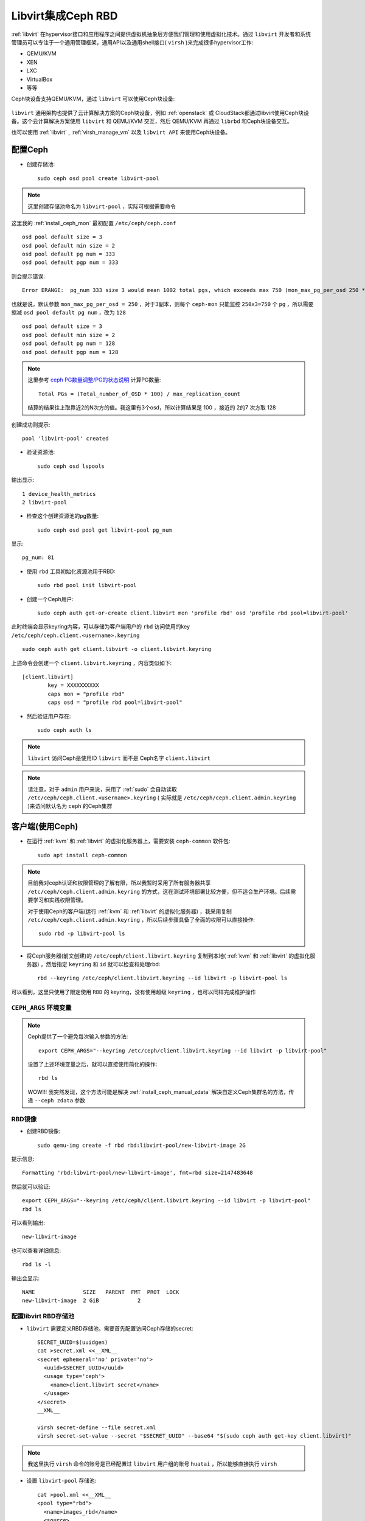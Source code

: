 .. _ceph_rbd_libvirt:

=======================
Libvirt集成Ceph RBD
=======================

:ref:`libvirt` 在hypervisor接口和应用程序之间提供虚拟机抽象层方便我们管理和使用虚拟化技术。通过 ``libvirt`` 开发者和系统管理员可以专注于一个通用管理框架，通用API以及通用shell接口( ``virsh`` )来完成很多hypervisor工作:

- QEMU/KVM
- XEN
- LXC
- VirtualBox
- 等等

Ceph块设备支持QEMU/KVM，通过 ``libvirt`` 可以使用Ceph块设备:

.. figure:: ../../_static/ceph/rbd/ceph_rbd_libvirt.png

``libvirt`` 通用架构也提供了云计算解决方案的Ceph块设备，例如 :ref:`openstack` 或 CloudStack都通过libvirt使用Ceph块设备。这个云计算解决方案使用 ``libvirt`` 和 QEMU/KVM 交互，然后 QEMU/KVM 再通过 ``librbd`` 和Ceph块设备交互。

也可以使用 :ref:`libvirt` , :ref:`virsh_manage_vm` 以及 ``libvirt API`` 来使用Ceph块设备。

配置Ceph
==========

- 创建存储池::

   sudo ceph osd pool create libvirt-pool

.. note::

   这里创建存储池命名为 ``libvirt-pool`` ，实际可根据需要命令

这里我的 :ref:`install_ceph_mon` 最初配置 ``/etc/ceph/ceph.conf`` ::

   osd pool default size = 3
   osd pool default min size = 2
   osd pool default pg num = 333
   osd pool default pgp num = 333

则会提示错误::

   Error ERANGE:  pg_num 333 size 3 would mean 1002 total pgs, which exceeds max 750 (mon_max_pg_per_osd 250 * num_in_osds 3)

也就是说，默认参数 ``mon_max_pg_per_osd = 250`` ，对于3副本，则每个 ``ceph-mon`` 只能监控 ``250x3=750`` 个 ``pg`` ，所以需要缩减 ``osd pool default pg num`` ，改为 ``128`` ::

   osd pool default size = 3
   osd pool default min size = 2
   osd pool default pg num = 128
   osd pool default pgp num = 128

.. note::

   这里参考 `ceph PG数量调整/PG的状态说明 <https://www.cnblogs.com/kuku0223/p/8214412.html>`_ 计算PG数量::

      Total PGs = (Total_number_of_OSD * 100) / max_replication_count

   结算的结果往上取靠近2的N次方的值。我这里有3个osd，所以计算结果是 100 ，接近的 2的7 次方取 128

创建成功则提示::

   pool 'libvirt-pool' created

- 验证资源池::

   sudo ceph osd lspools

输出显示::

   1 device_health_metrics
   2 libvirt-pool

- 检查这个创建资源池的pg数量::

   sudo ceph osd pool get libvirt-pool pg_num

显示::

   pg_num: 81

- 使用 ``rbd`` 工具初始化资源池用于RBD::

   sudo rbd pool init libvirt-pool

- 创建一个Ceph用户::

   sudo ceph auth get-or-create client.libvirt mon 'profile rbd' osd 'profile rbd pool=libvirt-pool'

此时终端会显示keyring内容，可以存储为客户端用户的 ``rbd`` 访问使用的key ``/etc/ceph/ceph.client.<username>.keyring`` ::

   sudo ceph auth get client.libvirt -o client.libvirt.keyring

上述命令会创建一个 ``client.libvirt.keyring`` ，内容类似如下::

   [client.libvirt]
           key = XXXXXXXXXX
           caps mon = "profile rbd"
           caps osd = "profile rbd pool=libvirt-pool"   

- 然后验证用户存在::

   sudo ceph auth ls

.. note::

   ``libvirt`` 访问Ceph是使用ID ``libvirt`` 而不是 Ceph名字 ``client.libvirt``

.. note::

   请注意，对于 ``admin``  用户来说，采用了 :ref:`sudo` 会自动读取 ``/etc/ceph/ceph.client.<username>.keyring`` ( 实际就是 ``/etc/ceph/ceph.client.admin.keyring`` )来访问默认名为 ``ceph`` 的Ceph集群

客户端(使用Ceph)
===================

- 在运行 :ref:`kvm` 和 :ref:`libvirt` 的虚拟化服务器上，需要安装 ``ceph-common`` 软件包::

   sudo apt install ceph-common

.. note::

   目前我对ceph认证和权限管理的了解有限，所以我暂时采用了所有服务器共享 ``/etc/ceph/ceph.client.admin.keyring`` 的方式，这在测试环境部署比较方便，但不适合生产环境。后续需要学习和实践权限管理。

   对于使用Ceph的客户端(运行 :ref:`kvm` 和 :ref:`libvirt` 的虚拟化服务器) ，我采用复制 ``/etc/ceph/ceph.client.admin.keyring`` ，所以后续步骤具备了全面的权限可以直接操作::

      sudo rbd -p libvirt-pool ls

- 将Ceph服务器(前文创建)的 ``/etc/ceph/client.libvirt.keyring`` 复制到本地( :ref:`kvm` 和 :ref:`libvirt` 的虚拟化服务器) ，然后指定 ``keyring`` 和 ``id`` 就可以检查和处理rbd::

   rbd --keyring /etc/ceph/client.libvirt.keyring --id libvirt -p libvirt-pool ls

可以看到，这里只使用了限定使用 ``RBD`` 的 keyring，没有使用超级 ``keyring`` ，也可以同样完成维护操作

.. _ceph_args:

``CEPH_ARGS`` 环境变量
-----------------------

.. note::

   Ceph提供了一个避免每次输入参数的方法::

      export CEPH_ARGS="--keyring /etc/ceph/client.libvirt.keyring --id libvirt -p libvirt-pool"

   设置了上述环境变量之后，就可以直接使用简化的操作::

      rbd ls

   WOW!!! 我突然发现，这个方法可能是解决 :ref:`install_ceph_manual_zdata` 解决自定义Ceph集群名的方法，传递 ``--ceph zdata`` 参数

RBD镜像
------------

- 创建RBD镜像::

   sudo qemu-img create -f rbd rbd:libvirt-pool/new-libvirt-image 2G

提示信息::

   Formatting 'rbd:libvirt-pool/new-libvirt-image', fmt=rbd size=2147483648

然后就可以验证::

   export CEPH_ARGS="--keyring /etc/ceph/client.libvirt.keyring --id libvirt -p libvirt-pool"
   rbd ls

可以看到输出::

   new-libvirt-image

也可以查看详细信息::

   rbd ls -l

输出会显示::

   NAME               SIZE   PARENT  FMT  PROT  LOCK
   new-libvirt-image  2 GiB            2

配置libvirt RBD存储池
------------------------

- ``libvirt`` 需要定义RBD存储池，需要首先配置访问Ceph存储的secret::

   SECRET_UUID=$(uuidgen)
   cat >secret.xml <<__XML__
   <secret ephemeral='no' private='no'>
     <uuid>$SECRET_UUID</uuid>
     <usage type='ceph'>
       <name>client.libvirt secret</name>
     </usage>
   </secret>
   __XML__

   virsh secret-define --file secret.xml
   virsh secret-set-value --secret "$SECRET_UUID" --base64 "$(sudo ceph auth get-key client.libvirt)"

.. note::

   我这里执行 ``virsh`` 命令的账号是已经配置过 ``libvirt`` 用户组的账号 ``huatai`` ，所以能够直接执行 ``virsh``

- 设置 ``libvirt-pool`` 存储池::

   cat >pool.xml <<__XML__
   <pool type="rbd">
     <name>images_rbd</name>
     <source>
       <name>libvirt-pool</name>
       <host name='192.168.6.204'/> # ceph monitor 1
       <host name='192.168.6.205'/> # ceph monitor 2
       <host name='192.168.6.206'/> # ceph monitor 3
       <auth username='libvirt' type='ceph'>
         <secret uuid='$SECRET_UUID'/>
       </auth>
     </source>
   </pool>
   __XML__

   virsh pool-define pool.xml
   virsh pool-start images_rbd
   virsh pool-autostart images_rbd

- 然后验证检查是否能够看到之前创建的RBD磁盘文件::

   virsh vol-list images_rbd

如果一切正常，可以看到::

   Name                Path
   -----------------------------------------------------
   new-libvirt-image   libvirt-pool/new-libvirt-image

virsh存储池激活问题
---------------------

为了在物理服务器重启自动启动3个提供ceph存储的虚拟机，通过 :ref:`virsh_manage_vm` 配置了存储虚拟机 ``autostart`` 。同时也配置了自动启动存储池 ``autostart`` 。但是看起来底层ceph启动速度比较慢，尚未就就绪的时候libvirt存储池 ``images_rbd`` 就会激活失败。此时::

   virsh pool-list --all

显示该libvirt存储池没有激活::

    Name           State      Autostart
   --------------------------------------
    boot-scratch   active     yes
    images         active     yes
    images_lvm     active     yes
    images_rbd     inactive   yes
    nvram          active     yes 

不过，不影响使用这个存储池的虚拟机使用存储，所有使用 ``images_rbd`` 的虚拟机都能正常运行。只是，无法使用 ``virsh vol-list images_rbd`` ，会提示错误::

   error: Failed to list volumes
   error: Requested operation is not valid: storage pool 'images_rbd' is not active

解决方法可以通过再次激活存储卷(这个命令可以添加到启动脚本中自动激活一次)::

   virsh pool-start images_rbd

创建虚拟机
------------

CentOS 9 Stream
~~~~~~~~~~~~~~~~~

- 创建RBD磁盘::

   # virsh vol-create-as "${LIBVIRT_POOL}" "${VM_VOLUME}" --capacity "${VM_SZ}" --format raw
   virsh vol-create-as images_rbd z-centos9 --capacity 6GB --format raw

提示信息::

   Vol z-centos9 created

- 检查磁盘::

   virsh vol-list images_rbd

信息如下::

   Name                Path
   -----------------------------------------------------
   new-libvirt-image   libvirt-pool/new-libvirt-image
   z-centos9           libvirt-pool/z-centos9

- 使用 ``virsh vol-create-as`` 创建的 ``RBD`` 镜像不能直接用 ``rbd`` 命令删除(即使已经 ``virsh undefine z-centos9 --nvram`` 删除了虚拟机定义)，会提示错误::

   $ sudo rbd -p libvirt-pool rm z-centos9
   2021-12-09T17:15:40.727+0800 7fe7c1ffb700 -1 librbd::image::PreRemoveRequest: 0x55caaa6e6ea0 check_image_watchers: image has watchers - not removing
   Removing image: 0% complete...failed.
   rbd: error: image still has watchers
   This means the image is still open or the client using it crashed. Try again after closing/unmapping it or waiting 30s for the crashed client to timeout.

尝试执行删除::

   virsh vol-delete z-centos9 --pool images_rbd

不过还是报错::

   error: Failed to delete vol z-centos9
   error: failed to remove volume 'libvirt-pool/z-centos9': No such file or directory

参考 `ceph can not remove image - watchers <https://forum.proxmox.com/threads/ceph-can-not-remove-image-watchers.49168/>`_ ，检查watcher::

   sudo rbd status -p libvirt-pool z-centos9

可以看到::

   Watchers:
       watcher=192.168.6.200:0/1289276469 client.164826 cookie=140044924882800

检查磁盘信息::

   sudo rbd info -p libvirt-pool z-centos9

输出信息::

   rbd image 'z-centos9':
   	size 5.6 GiB in 1431 objects
   	order 22 (4 MiB objects)
   	snapshot_count: 0
   	id: 281f7561e072c
   	block_name_prefix: rbd_data.281f7561e072c
   	format: 2
   	features: layering, exclusive-lock, object-map, fast-diff, deep-flatten
   	op_features:
   	flags:
   	create_timestamp: Tue Dec  7 21:10:56 2021
   	access_timestamp: Tue Dec  7 23:20:30 2021
   	modify_timestamp: Tue Dec  7 21:10:56 2021 

检查watcher::

   sudo rados -p libvirt-pool listwatchers rbd_header.281f7561e072c

可以看到::

   watcher=192.168.6.200:0/1289276469 client.164826 cookie=140044924882800

但是 ``没有 mapped`` ::

   sudo rbd showmapped

输出是空的。

我错了，我突然发现我忘记停止 ``z-centos9`` 虚拟机，所以导致上述清理失败，通过以下方式清理完成::

   sudo virsh destroy z-centos9
   sudo rbd -p libvirt-pool rm z-centos9

- 安装虚拟机::

   virt-install \
     --network bridge:br0 \
     --name z-centos9 \
     --ram=2048 \
     --vcpus=1 \
     --os-type=Linux --os-variant=rhl9 \
     --boot uefi --cpu host-passthrough \
     --disk vol=images_rbd/z-centos9,sparse=false,format=raw,bus=virtio,cache=none,io=native \
     --graphics none \
     --location=http://mirror.stream.centos.org/9-stream/BaseOS/x86_64/os/ \
     --extra-args="console=tty0 console=ttyS0,115200"

.. note::

   不过我安装CentOS 9 Stream尚未成功，具体实践见 :ref:`create_vm`

Ubuntu 20
~~~~~~~~~~~~~~~~~

- 创建RBD磁盘::

   # virsh vol-create-as "${LIBVIRT_POOL}" "${VM_VOLUME}" --capacity "${VM_SZ}" --format raw
   virsh vol-create-as --pool images_rbd --name z-ubuntu20-rbd --capacity 7GB --allocation 7GB --format raw

.. note::

   ``virsh vol-create-as`` 使用方法参考 `Red Hat Enterprise Linux7 > Virtualization Deployment and Administration Guide > 20.30. Storage Volume Commands <https://access.redhat.com/documentation/en-us/red_hat_enterprise_linux/7/html/virtualization_deployment_and_administration_guide/sect-managing_guest_virtual_machines_with_virsh-storage_volume_commands>`_

   不过，似乎对于RBD ``--capacity 7GB --allocation 7GB`` 也不是立即完全分配存储空间？

- 安装虚拟机::

   virt-install \
     --network bridge:br0 \
     --name z-ubuntu20-rbd \
     --ram=2048 \
     --vcpus=1 \
     --os-type=Linux --os-variant=ubuntu20.04 \
     --boot uefi --cpu host-passthrough \
     --disk vol=images_rbd/z-ubuntu20-rbd,sparse=false,format=raw,bus=virtio,cache=none,io=native \
     --graphics none \
     --location=http://mirrors.163.com/ubuntu/dists/focal/main/installer-amd64/ \
     --extra-args="console=tty0 console=ttyS0,115200"

安装完成后按照 :ref:`priv_kvm` 中订正

- 修订NTP::

   echo "NTP=192.168.6.200" >> /etc/systemd/timesyncd.conf

- 修订控制台输出
   
默认安装 ``/etc/default/grub`` 内容::

   GRUB_TERMINAL=serial
   GRUB_SERIAL_COMMAND="serial --unit=0 --speed=115200 --stop=1"

修改成::

   GRUB_CMDLINE_LINUX="console=ttyS0,115200"
   GRUB_TERMINAL="serial console"
   GRUB_SERIAL_COMMAND="serial --speed=115200"

然后执行::

   sudo update-grub

- 修订虚拟机 ``/etc/sudoers`` 并添加主机登陆ssh key

磁盘转换
===================

.. note::

   以下实践是将 :ref:`libvirt_lvm_pool` 上VM转换成基于 Ceph RBD的VM，无需重新安装虚拟机

- qemu-img 转换::

   virsh shutdown z-ubuntu20  #关闭虚拟机之后再做转换
   time sudo qemu-img convert /dev/vg-libvirt/z-ubuntu20 -O raw rbd:libvirt-pool/z-ubuntu20 -p #计算一下转换时间

耗时约1分半钟转换了6G数据::

   real1m25.619s
   user0m4.428s
   sys0m11.003s

注意，此时通过 ``qemu-img`` 或者 ``rbd`` 命令创建的RBD磁盘，在 ``images_rbd`` 存储池查看不到::

   virsh vol-list images_rbd

查看不到刚才转换的磁盘

而::

   sudo rbd ls --pool libvirt-pool

则可以看到::

   new-libvirt-image
   z-centos9
   z-ubuntu20

解决的方法是刷新libvirt存储池::

   virsh pool-refresh images_rbd

提示::

   Pool images_rbd refreshed

完成刷新后就可以看到新生成的镜像文件::

   virsh vol-list images_rbd

此时可以看到::

   Name                Path
   -----------------------------------------------------
   new-libvirt-image   libvirt-pool/new-libvirt-image
   z-centos9           libvirt-pool/z-centos9
   z-ubuntu20          libvirt-pool/z-ubuntu20

接下来我们就可以参考现有的 ``z-ubuntu20`` 虚拟机的 XML 配置来构建基于RBD的虚拟机

修订磁盘使用RBD
------------------

- 可以直接 ``virsh edit z-ubuntu20`` 将原先使用 :ref:`libvirt_lvm_pool` 的虚拟机 ``z-ubuntu20`` 的虚拟磁盘修订成刚才创建的 RBD 磁盘。不过，我这里为了对比两种环境 (运行在SSD本地磁盘上 :ref:`libvirt_lvm_pool` 和运行在 基于NVMe硬件的Ceph分布式存储上 性能差异)，所以将 ``z-ubuntu20`` 配置dump出来修订创建 ``z-ubuntu20-rbd`` 虚拟机::

   virsh dumpxml z-ubuntu20 > z-ubuntu20-rbd.xml

- 修改 ``z-ubuntu20-rbd.xml`` 

修订 ``name`` 和 ``uuid`` ，并调整 ``vcpu`` 和 ``memory`` ::

   ...
   <name>z-ubuntu20-rbd</name>
   <uuid>89df14f3-a51c-4c62-a91d-584e4058961c</uuid>
   ...
   <memory unit='KiB'>8388608</memory>
   <currentMemory unit='KiB'>8388608</currentMemory>
   <vcpu placement='static'>4</vcpu>
   ...

修订磁盘部分，将::

   <devices>
     <emulator>/usr/bin/qemu-system-x86_64</emulator>
     <disk type='block' device='disk'>
       <driver name='qemu' type='raw' cache='none' io='native'/>
       <source dev='/dev/vg-libvirt/z-ubuntu20'/>
       <target dev='vda' bus='virtio'/>
       <address type='pci' domain='0x0000' bus='0x03' slot='0x00' function='0x0'/>
     </disk>

修订成::

   <devices>
     <emulator>/usr/bin/qemu-system-x86_64</emulator>
     <disk type='network' device='disk'>
       <driver name='qemu' type='raw' cache='none' io='native'/>
       <auth username='libvirt'>
         <secret type='ceph' uuid='3f203352-fcfc-4329-b870-34783e13493a'/>
       </auth>
       <source protocol='rbd' name='libvirt-pool/z-ubuntu20'>
         <host name='192.168.6.204'/>
       </source>
       <target dev='vda' bus='virtio'/>
       <address type='pci' domain='0x0000' bus='0x00' slot='0x07' function='0x0'/>
     </disk>

修订虚拟网卡MAC地址::

     <interface type='bridge'>
       <mac address='52:54:00:85:7c:09'/>

.. note::

   这里RBD配置参考前述 ``virt-install`` 安装 ``z-centos9`` 生成配置，注意其中提供了了 ``<secret type='ceph' uuid='3f203352-fcfc-4329-b870-34783e13493a'/>`` 是引用libvirt认证，否则无法读取Ceph存储

- 创建 ``z-ubuntu20-rbd`` ::

   virsh define z-ubuntu20-rbd.xml

- 修改 ``z-ubuntu20`` 调整 vcpu 和 memory ，虚拟机硬件和 ``z-ubuntu20-rbd`` 一致::

   <memory unit='KiB'>8388608</memory>
   <currentMemory unit='KiB'>8388608</currentMemory>
   <vcpu placement='static'>4</vcpu>

- 启动 ``z-ubuntu20-rbd`` ::

   virsh start z-ubuntu20-rbd

然后执行 ``virsh console z-ubuntu20-rbd`` 登陆系统，然后订正主机名和IP地址( :ref:`priv_kvm` )::

   hostnamectl set-hostname z-ubuntu-rbd
   sed -i 's/192.168.6.246/192.168.6.247/g' /etc/netplan/01-netcfg.yaml
   netplan generate
   netplan apply
   sed -i '/192.168.6.246/d' /etc/hosts
   echo "192.168.6.247    z-ubuntu-rbd" >> /etc/hosts

性能测试
==============

我非常好奇我部署的分布式Ceph存储性能能够达到本地SSD磁盘的多少比例，所以进行 :ref:`compare_local_ssd_ceph_rbd`

性能优化
============

要进一步提高Ceph RBD性能，可以采用 :ref:`ceph_spdk` 实现。我将在后续完成这个性能优化实践。

参考
=======

- `Using libvirt with Ceph RBD <https://docs.ceph.com/en/latest/rbd/libvirt/>`_
- `Ceph-Jewel RBD libvirt storage pool <https://pmhahn.github.io/ceph-jewel-libvirt/>`_
- `virt-install工具安装基于rbd磁盘的虚拟机 <https://opengers.github.io/ceph/virt-install-create-vm-use-rbd-pool/>`_
- `Add Ceph RBD Storage Pool to KVM/QEMU/Libvirt <https://blog.modest-destiny.com/posts/kvm-libvirt-add-ceph-rbd-pool/>`_
